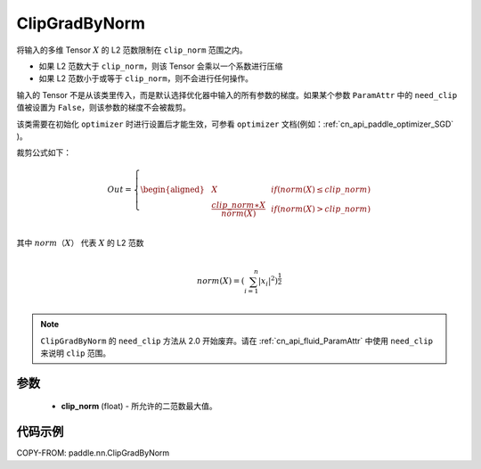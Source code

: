 .. _cn_api_fluid_clip_ClipGradByNorm:

ClipGradByNorm
-------------------------------

.. py:class:: paddle.nn.ClipGradByNorm(clip_norm)




将输入的多维 Tensor :math:`X` 的 L2 范数限制在 ``clip_norm`` 范围之内。

- 如果 L2 范数大于 ``clip_norm``，则该 Tensor 会乘以一个系数进行压缩

- 如果 L2 范数小于或等于 ``clip_norm``，则不会进行任何操作。

输入的 Tensor 不是从该类里传入，而是默认选择优化器中输入的所有参数的梯度。如果某个参数 ``ParamAttr`` 中的 ``need_clip`` 值被设置为 ``False``，则该参数的梯度不会被裁剪。

该类需要在初始化 ``optimizer`` 时进行设置后才能生效，可参看 ``optimizer`` 文档(例如：:ref:`cn_api_paddle_optimizer_SGD` )。

裁剪公式如下：

.. math::

  Out=
  \left\{
  \begin{aligned}
  &  X & & if (norm(X) \leq clip\_norm)\\
  &  \frac{clip\_norm∗X}{norm(X)} & & if (norm(X) > clip\_norm) \\
  \end{aligned}
  \right.


其中 :math:`norm（X）` 代表 :math:`X` 的 L2 范数

.. math::
  \\norm(X) = (\sum_{i=1}^{n}|x_i|^2)^{\frac{1}{2}}\\

.. note::
   ``ClipGradByNorm`` 的 ``need_clip`` 方法从 2.0 开始废弃。请在 :ref:`cn_api_fluid_ParamAttr` 中使用 ``need_clip`` 来说明 ``clip`` 范围。

参数
::::::::::::

 - **clip_norm** (float) - 所允许的二范数最大值。

代码示例
::::::::::::

COPY-FROM: paddle.nn.ClipGradByNorm
